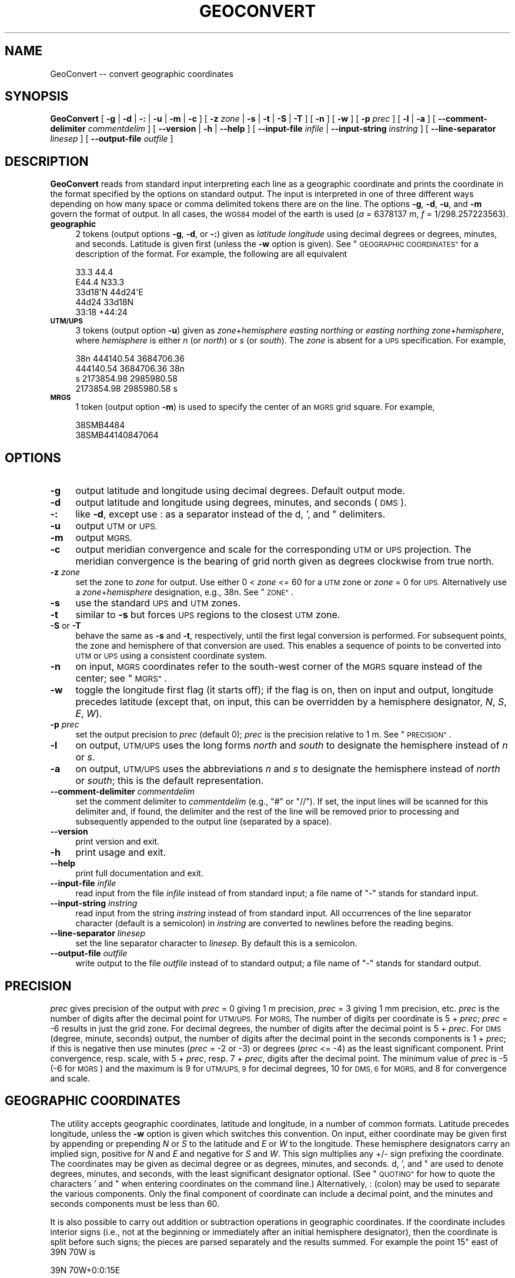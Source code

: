 .\" Automatically generated by Pod::Man 4.14 (Pod::Simple 3.43)
.\"
.\" Standard preamble:
.\" ========================================================================
.de Sp \" Vertical space (when we can't use .PP)
.if t .sp .5v
.if n .sp
..
.de Vb \" Begin verbatim text
.ft CW
.nf
.ne \\$1
..
.de Ve \" End verbatim text
.ft R
.fi
..
.\" Set up some character translations and predefined strings.  \*(-- will
.\" give an unbreakable dash, \*(PI will give pi, \*(L" will give a left
.\" double quote, and \*(R" will give a right double quote.  \*(C+ will
.\" give a nicer C++.  Capital omega is used to do unbreakable dashes and
.\" therefore won't be available.  \*(C` and \*(C' expand to `' in nroff,
.\" nothing in troff, for use with C<>.
.tr \(*W-
.ds C+ C\v'-.1v'\h'-1p'\s-2+\h'-1p'+\s0\v'.1v'\h'-1p'
.ie n \{\
.    ds -- \(*W-
.    ds PI pi
.    if (\n(.H=4u)&(1m=24u) .ds -- \(*W\h'-12u'\(*W\h'-12u'-\" diablo 10 pitch
.    if (\n(.H=4u)&(1m=20u) .ds -- \(*W\h'-12u'\(*W\h'-8u'-\"  diablo 12 pitch
.    ds L" ""
.    ds R" ""
.    ds C` ""
.    ds C' ""
'br\}
.el\{\
.    ds -- \|\(em\|
.    ds PI \(*p
.    ds L" ``
.    ds R" ''
.    ds C`
.    ds C'
'br\}
.\"
.\" Escape single quotes in literal strings from groff's Unicode transform.
.ie \n(.g .ds Aq \(aq
.el       .ds Aq '
.\"
.\" If the F register is >0, we'll generate index entries on stderr for
.\" titles (.TH), headers (.SH), subsections (.SS), items (.Ip), and index
.\" entries marked with X<> in POD.  Of course, you'll have to process the
.\" output yourself in some meaningful fashion.
.\"
.\" Avoid warning from groff about undefined register 'F'.
.de IX
..
.nr rF 0
.if \n(.g .if rF .nr rF 1
.if (\n(rF:(\n(.g==0)) \{\
.    if \nF \{\
.        de IX
.        tm Index:\\$1\t\\n%\t"\\$2"
..
.        if !\nF==2 \{\
.            nr % 0
.            nr F 2
.        \}
.    \}
.\}
.rr rF
.\"
.\" Accent mark definitions (@(#)ms.acc 1.5 88/02/08 SMI; from UCB 4.2).
.\" Fear.  Run.  Save yourself.  No user-serviceable parts.
.    \" fudge factors for nroff and troff
.if n \{\
.    ds #H 0
.    ds #V .8m
.    ds #F .3m
.    ds #[ \f1
.    ds #] \fP
.\}
.if t \{\
.    ds #H ((1u-(\\\\n(.fu%2u))*.13m)
.    ds #V .6m
.    ds #F 0
.    ds #[ \&
.    ds #] \&
.\}
.    \" simple accents for nroff and troff
.if n \{\
.    ds ' \&
.    ds ` \&
.    ds ^ \&
.    ds , \&
.    ds ~ ~
.    ds /
.\}
.if t \{\
.    ds ' \\k:\h'-(\\n(.wu*8/10-\*(#H)'\'\h"|\\n:u"
.    ds ` \\k:\h'-(\\n(.wu*8/10-\*(#H)'\`\h'|\\n:u'
.    ds ^ \\k:\h'-(\\n(.wu*10/11-\*(#H)'^\h'|\\n:u'
.    ds , \\k:\h'-(\\n(.wu*8/10)',\h'|\\n:u'
.    ds ~ \\k:\h'-(\\n(.wu-\*(#H-.1m)'~\h'|\\n:u'
.    ds / \\k:\h'-(\\n(.wu*8/10-\*(#H)'\z\(sl\h'|\\n:u'
.\}
.    \" troff and (daisy-wheel) nroff accents
.ds : \\k:\h'-(\\n(.wu*8/10-\*(#H+.1m+\*(#F)'\v'-\*(#V'\z.\h'.2m+\*(#F'.\h'|\\n:u'\v'\*(#V'
.ds 8 \h'\*(#H'\(*b\h'-\*(#H'
.ds o \\k:\h'-(\\n(.wu+\w'\(de'u-\*(#H)/2u'\v'-.3n'\*(#[\z\(de\v'.3n'\h'|\\n:u'\*(#]
.ds d- \h'\*(#H'\(pd\h'-\w'~'u'\v'-.25m'\f2\(hy\fP\v'.25m'\h'-\*(#H'
.ds D- D\\k:\h'-\w'D'u'\v'-.11m'\z\(hy\v'.11m'\h'|\\n:u'
.ds th \*(#[\v'.3m'\s+1I\s-1\v'-.3m'\h'-(\w'I'u*2/3)'\s-1o\s+1\*(#]
.ds Th \*(#[\s+2I\s-2\h'-\w'I'u*3/5'\v'-.3m'o\v'.3m'\*(#]
.ds ae a\h'-(\w'a'u*4/10)'e
.ds Ae A\h'-(\w'A'u*4/10)'E
.    \" corrections for vroff
.if v .ds ~ \\k:\h'-(\\n(.wu*9/10-\*(#H)'\s-2\u~\d\s+2\h'|\\n:u'
.if v .ds ^ \\k:\h'-(\\n(.wu*10/11-\*(#H)'\v'-.4m'^\v'.4m'\h'|\\n:u'
.    \" for low resolution devices (crt and lpr)
.if \n(.H>23 .if \n(.V>19 \
\{\
.    ds : e
.    ds 8 ss
.    ds o a
.    ds d- d\h'-1'\(ga
.    ds D- D\h'-1'\(hy
.    ds th \o'bp'
.    ds Th \o'LP'
.    ds ae ae
.    ds Ae AE
.\}
.rm #[ #] #H #V #F C
.\" ========================================================================
.\"
.IX Title "GEOCONVERT 1"
.TH GEOCONVERT 1 "2022-06-09" "GeographicLib 2.1" "GeographicLib Utilities"
.\" For nroff, turn off justification.  Always turn off hyphenation; it makes
.\" way too many mistakes in technical documents.
.if n .ad l
.nh
.SH "NAME"
GeoConvert \-\- convert geographic coordinates
.SH "SYNOPSIS"
.IX Header "SYNOPSIS"
\&\fBGeoConvert\fR [ \fB\-g\fR | \fB\-d\fR | \fB\-:\fR | \fB\-u\fR | \fB\-m\fR | \fB\-c\fR ]
[ \fB\-z\fR \fIzone\fR | \fB\-s\fR | \fB\-t\fR | \fB\-S\fR | \fB\-T\fR ]
[ \fB\-n\fR ] [ \fB\-w\fR ] [ \fB\-p\fR \fIprec\fR ] [ \fB\-l\fR | \fB\-a\fR ]
[ \fB\-\-comment\-delimiter\fR \fIcommentdelim\fR ]
[ \fB\-\-version\fR | \fB\-h\fR | \fB\-\-help\fR ]
[ \fB\-\-input\-file\fR \fIinfile\fR | \fB\-\-input\-string\fR \fIinstring\fR ]
[ \fB\-\-line\-separator\fR \fIlinesep\fR ]
[ \fB\-\-output\-file\fR \fIoutfile\fR ]
.SH "DESCRIPTION"
.IX Header "DESCRIPTION"
\&\fBGeoConvert\fR reads from standard input interpreting each line as a
geographic coordinate and prints the coordinate in the format specified
by the options on standard output.  The input is interpreted in one of
three different ways depending on how many space or comma delimited
tokens there are on the line.  The options \fB\-g\fR, \fB\-d\fR, \fB\-u\fR, and \fB\-m\fR
govern the format of output.  In all cases, the \s-1WGS84\s0 model of the earth
is used (\fIa\fR = 6378137 m, \fIf\fR = 1/298.257223563).
.IP "\fBgeographic\fR" 4
.IX Item "geographic"
2 tokens (output options \fB\-g\fR, \fB\-d\fR, or \fB\-:\fR) given as \fIlatitude\fR
\&\fIlongitude\fR using decimal degrees or degrees, minutes, and seconds.
Latitude is given first (unless the \fB\-w\fR option is given).  See
\&\*(L"\s-1GEOGRAPHIC COORDINATES\*(R"\s0 for a description of the format.  For
example, the following are all equivalent
.Sp
.Vb 5
\&    33.3 44.4
\&    E44.4 N33.3
\&    33d18\*(AqN 44d24\*(AqE
\&    44d24 33d18N
\&    33:18 +44:24
.Ve
.IP "\fB\s-1UTM/UPS\s0\fR" 4
.IX Item "UTM/UPS"
3 tokens (output option \fB\-u\fR) given as \fIzone\fR+\fIhemisphere\fR \fIeasting\fR
\&\fInorthing\fR or \fIeasting\fR \fInorthing\fR \fIzone\fR+\fIhemisphere\fR, where
\&\fIhemisphere\fR is either \fIn\fR (or \fInorth\fR) or \fIs\fR (or \fIsouth\fR).  The
\&\fIzone\fR is absent for a \s-1UPS\s0 specification.  For example,
.Sp
.Vb 4
\&    38n 444140.54 3684706.36
\&    444140.54 3684706.36 38n
\&    s 2173854.98 2985980.58
\&    2173854.98 2985980.58 s
.Ve
.IP "\fB\s-1MRGS\s0\fR" 4
.IX Item "MRGS"
1 token (output option \fB\-m\fR) is used to specify the center of an \s-1MGRS\s0
grid square.  For example,
.Sp
.Vb 2
\&    38SMB4484
\&    38SMB44140847064
.Ve
.SH "OPTIONS"
.IX Header "OPTIONS"
.IP "\fB\-g\fR" 4
.IX Item "-g"
output latitude and longitude using decimal degrees.  Default output mode.
.IP "\fB\-d\fR" 4
.IX Item "-d"
output latitude and longitude using degrees, minutes, and seconds (\s-1DMS\s0).
.IP "\fB\-:\fR" 4
.IX Item "-:"
like \fB\-d\fR, except use : as a separator instead of the d, ', and "
delimiters.
.IP "\fB\-u\fR" 4
.IX Item "-u"
output \s-1UTM\s0 or \s-1UPS.\s0
.IP "\fB\-m\fR" 4
.IX Item "-m"
output \s-1MGRS.\s0
.IP "\fB\-c\fR" 4
.IX Item "-c"
output meridian convergence and scale for the corresponding \s-1UTM\s0 or \s-1UPS\s0
projection.  The meridian convergence is the bearing of grid north given
as degrees clockwise from true north.
.IP "\fB\-z\fR \fIzone\fR" 4
.IX Item "-z zone"
set the zone to \fIzone\fR for output.  Use either 0 < \fIzone\fR <=
60 for a \s-1UTM\s0 zone or \fIzone\fR = 0 for \s-1UPS.\s0  Alternatively use a
\&\fIzone\fR+\fIhemisphere\fR designation, e.g., 38n.  See \*(L"\s-1ZONE\*(R"\s0.
.IP "\fB\-s\fR" 4
.IX Item "-s"
use the standard \s-1UPS\s0 and \s-1UTM\s0 zones.
.IP "\fB\-t\fR" 4
.IX Item "-t"
similar to \fB\-s\fR but forces \s-1UPS\s0 regions to the closest \s-1UTM\s0 zone.
.IP "\fB\-S\fR or \fB\-T\fR" 4
.IX Item "-S or -T"
behave the same as \fB\-s\fR and \fB\-t\fR, respectively, until the first legal
conversion is performed.  For subsequent points, the zone and hemisphere
of that conversion are used.  This enables a sequence of points to be
converted into \s-1UTM\s0 or \s-1UPS\s0 using a consistent coordinate system.
.IP "\fB\-n\fR" 4
.IX Item "-n"
on input, \s-1MGRS\s0 coordinates refer to the south-west corner of the \s-1MGRS\s0
square instead of the center; see \*(L"\s-1MGRS\*(R"\s0.
.IP "\fB\-w\fR" 4
.IX Item "-w"
toggle the longitude first flag (it starts off); if the flag is on, then
on input and output, longitude precedes latitude (except that, on input,
this can be overridden by a hemisphere designator, \fIN\fR, \fIS\fR, \fIE\fR,
\&\fIW\fR).
.IP "\fB\-p\fR \fIprec\fR" 4
.IX Item "-p prec"
set the output precision to \fIprec\fR (default 0); \fIprec\fR is the
precision relative to 1 m.  See \*(L"\s-1PRECISION\*(R"\s0.
.IP "\fB\-l\fR" 4
.IX Item "-l"
on output, \s-1UTM/UPS\s0 uses the long forms \fInorth\fR and \fIsouth\fR to
designate the hemisphere instead of \fIn\fR or \fIs\fR.
.IP "\fB\-a\fR" 4
.IX Item "-a"
on output, \s-1UTM/UPS\s0 uses the abbreviations \fIn\fR and \fIs\fR to designate the
hemisphere instead of \fInorth\fR or \fIsouth\fR; this is the default
representation.
.IP "\fB\-\-comment\-delimiter\fR \fIcommentdelim\fR" 4
.IX Item "--comment-delimiter commentdelim"
set the comment delimiter to \fIcommentdelim\fR (e.g., \*(L"#\*(R" or \*(L"//\*(R").  If
set, the input lines will be scanned for this delimiter and, if found,
the delimiter and the rest of the line will be removed prior to
processing and subsequently appended to the output line (separated by a
space).
.IP "\fB\-\-version\fR" 4
.IX Item "--version"
print version and exit.
.IP "\fB\-h\fR" 4
.IX Item "-h"
print usage and exit.
.IP "\fB\-\-help\fR" 4
.IX Item "--help"
print full documentation and exit.
.IP "\fB\-\-input\-file\fR \fIinfile\fR" 4
.IX Item "--input-file infile"
read input from the file \fIinfile\fR instead of from standard input; a file
name of \*(L"\-\*(R" stands for standard input.
.IP "\fB\-\-input\-string\fR \fIinstring\fR" 4
.IX Item "--input-string instring"
read input from the string \fIinstring\fR instead of from standard input.
All occurrences of the line separator character (default is a semicolon)
in \fIinstring\fR are converted to newlines before the reading begins.
.IP "\fB\-\-line\-separator\fR \fIlinesep\fR" 4
.IX Item "--line-separator linesep"
set the line separator character to \fIlinesep\fR.  By default this is a
semicolon.
.IP "\fB\-\-output\-file\fR \fIoutfile\fR" 4
.IX Item "--output-file outfile"
write output to the file \fIoutfile\fR instead of to standard output; a
file name of \*(L"\-\*(R" stands for standard output.
.SH "PRECISION"
.IX Header "PRECISION"
\&\fIprec\fR gives precision of the output with \fIprec\fR = 0 giving 1 m
precision, \fIprec\fR = 3 giving 1 mm precision, etc.  \fIprec\fR is the
number of digits after the decimal point for \s-1UTM/UPS.\s0  For \s-1MGRS,\s0 The
number of digits per coordinate is 5 + \fIprec\fR; \fIprec\fR = \-6 results in
just the grid zone.  For decimal degrees, the number of digits after the
decimal point is 5 + \fIprec\fR.  For \s-1DMS\s0 (degree, minute, seconds) output,
the number of digits after the decimal point in the seconds components
is 1 + \fIprec\fR; if this is negative then use minutes (\fIprec\fR = \-2 or
\&\-3) or degrees (\fIprec\fR <= \-4) as the least significant component.
Print convergence, resp. scale, with 5 + \fIprec\fR, resp. 7 + \fIprec\fR,
digits after the decimal point.  The minimum value of \fIprec\fR is \-5 (\-6
for \s-1MGRS\s0) and the maximum is 9 for \s-1UTM/UPS, 9\s0 for decimal degrees, 10
for \s-1DMS, 6\s0 for \s-1MGRS,\s0 and 8 for convergence and scale.
.SH "GEOGRAPHIC COORDINATES"
.IX Header "GEOGRAPHIC COORDINATES"
The utility accepts geographic coordinates, latitude and longitude, in a
number of common formats.  Latitude precedes longitude, unless the \fB\-w\fR
option is given which switches this convention.  On input, either
coordinate may be given first by appending or prepending \fIN\fR or \fIS\fR to
the latitude and \fIE\fR or \fIW\fR to the longitude.  These hemisphere
designators carry an implied sign, positive for \fIN\fR and \fIE\fR and
negative for \fIS\fR and \fIW\fR.  This sign multiplies any +/\- sign prefixing
the coordinate.  The coordinates may be given as decimal degree or as
degrees, minutes, and seconds.  d, ', and " are used to denote degrees,
minutes, and seconds, with the least significant designator optional.
(See \*(L"\s-1QUOTING\*(R"\s0 for how to quote the characters ' and " when entering
coordinates on the command line.)  Alternatively, : (colon) may be used
to separate the various components.  Only the final component of
coordinate can include a decimal point, and the minutes and seconds
components must be less than 60.
.PP
It is also possible to carry out addition or subtraction operations in
geographic coordinates.  If the coordinate includes interior signs
(i.e., not at the beginning or immediately after an initial hemisphere
designator), then the coordinate is split before such signs; the pieces
are parsed separately and the results summed.  For example the point 15"
east of 39N 70W is
.PP
.Vb 1
\&    39N 70W+0:0:15E
.Ve
.PP
\&\fB\s-1WARNING:\s0\fR \*(L"Exponential\*(R" notation is not recognized for geographic
coordinates.  Thus 7.0E1 is illegal, while 7.0E+1 is parsed
as (7.0E) + (+1), yielding the same result as 8.0E.
.PP
Various unicode characters (encoded with \s-1UTF\-8\s0) may also be used to
denote degrees, minutes, and seconds, e.g., the degree, prime, and
double prime symbols; in addition two single quotes can be used to
represent ".
.PP
The other GeographicLib utilities use the same rules for interpreting
geographic coordinates; in addition, azimuths and arc lengths are
interpreted the same way.
.SH "QUOTING"
.IX Header "QUOTING"
Unfortunately the characters ' and \*(L" have special meanings in many
shells and have to be entered with care.  However note (1) that the
trailing designator is optional and that (2) you can use colons as a
separator character.  Thus 10d20' can be entered as 10d20 or 10:20 and
10d20'30\*(R" can be entered as 10:20:30.
.IP "Unix shells (sh, bash, tsch)" 4
.IX Item "Unix shells (sh, bash, tsch)"
The characters ' and \*(L" can be quoted by preceding them with a \e
(backslash); or you can quote a string containing ' with a pair of \*(R"s.
The two alternatives are illustrated by
.Sp
.Vb 2
\&   echo 10d20\e\*(Aq30\e" "20d30\*(Aq40" | GeoConvert \-d \-p \-1
\&   => 10d20\*(Aq30"N 020d30\*(Aq40"E
.Ve
.Sp
Quoting of command line arguments is similar
.Sp
.Vb 2
\&   GeoConvert \-d \-p \-1 \-\-input\-string "10d20\*(Aq30\e" 20d30\*(Aq40"
\&   => 10d20\*(Aq30"N 020d30\*(Aq40"E
.Ve
.IP "Windows command shell (cmd)" 4
.IX Item "Windows command shell (cmd)"
The ' character needs no quoting; the " character can either be quoted
by a ^ or can be represented by typing ' twice.  (This quoting is
usually unnecessary because the trailing designator can be omitted.)
Thus
.Sp
.Vb 2
\&   echo 10d20\*(Aq30\*(Aq\*(Aq 20d30\*(Aq40 | GeoConvert \-d \-p \-1
\&   => 10d20\*(Aq30"N 020d30\*(Aq40"E
.Ve
.Sp
Use \e to quote the " character in a command line argument
.Sp
.Vb 2
\&   GeoConvert \-d \-p \-1 \-\-input\-string "10d20\*(Aq30\e" 20d30\*(Aq40"
\&   => 10d20\*(Aq30"N 020d30\*(Aq40"E
.Ve
.IP "Input from a file" 4
.IX Item "Input from a file"
No quoting need be done if the input from a file.  Thus each line of the
file \f(CW\*(C`input.txt\*(C'\fR should just contain the plain coordinates.
.Sp
.Vb 1
\&  GeoConvert \-d \-p \-1 < input.txt
.Ve
.SH "MGRS"
.IX Header "MGRS"
\&\s-1MGRS\s0 coordinates represent a square patch of the earth, thus
\&\f(CW\*(C`38SMB4488\*(C'\fR is in zone \f(CW\*(C`38n\*(C'\fR with 444km <= \fIeasting\fR <
445km and 3688km <= \fInorthing\fR < 3689km.  Consistent with
this representation, coordinates are \fItruncated\fR (instead of
\&\fIrounded\fR) to the requested precision.  When an \s-1MGRS\s0 coordinate is
provided as input, \fBGeoConvert\fR treats this as a representative point
within the square.  By default, this representative point is the
\&\fIcenter\fR of the square (\f(CW\*(C`38n 444500 3688500\*(C'\fR in the example above).
(This leads to a stable conversion between \s-1MGRS\s0 and geographic
coordinates.)  However, if the \fB\-n\fR option is given then the
south-west corner of the square is returned instead (\f(CW\*(C`38n 444000
3688000\*(C'\fR in the example above).
.SH "ZONE"
.IX Header "ZONE"
If the input is \fBgeographic\fR, \fBGeoConvert\fR uses the standard rules of
selecting \s-1UTM\s0 vs \s-1UPS\s0 and for assigning the \s-1UTM\s0 zone (with the Norway and
Svalbard exceptions).  If the input is \fB\s-1UTM/UPS\s0\fR or \fB\s-1MGRS\s0\fR, then the
choice between \s-1UTM\s0 and \s-1UPS\s0 and the \s-1UTM\s0 zone mirrors the input.  The \fB\-z\fR
\&\fIzone\fR, \fB\-s\fR, and \fB\-t\fR options allow these rules to be overridden
with \fIzone\fR = 0 being used to indicate \s-1UPS.\s0  For example, the point
.PP
.Vb 1
\&   79.9S 6.1E
.Ve
.PP
corresponds to possible \s-1MGRS\s0 coordinates
.PP
.Vb 3
\&   32CMS4324728161 (standard UTM zone = 32)
\&   31CEM6066227959 (neighboring UTM zone = 31)
\&     BBZ1945517770 (neighboring UPS zone)
.Ve
.PP
then
.PP
.Vb 4
\&   echo 79.9S 6.1E      | GeoConvert \-p \-3 \-m       => 32CMS4328
\&   echo 31CEM6066227959 | GeoConvert \-p \-3 \-m       => 31CEM6027
\&   echo 31CEM6066227959 | GeoConvert \-p \-3 \-m \-s    => 32CMS4328
\&   echo 31CEM6066227959 | GeoConvert \-p \-3 \-m \-z 0  =>   BBZ1917
.Ve
.PP
Is \fIzone\fR is specified with a hemisphere, then this is honored when
printing \s-1UTM\s0 coordinates:
.PP
.Vb 4
\&   echo \-1 3 | GeoConvert \-u         => 31s 500000 9889470
\&   echo \-1 3 | GeoConvert \-u \-z 31   => 31s 500000 9889470
\&   echo \-1 3 | GeoConvert \-u \-z 31s  => 31s 500000 9889470
\&   echo \-1 3 | GeoConvert \-u \-z 31n  => 31n 500000 \-110530
.Ve
.PP
\&\fB\s-1NOTE\s0\fR: the letter in the zone specification for \s-1UTM\s0 is a hemisphere
designator \fIn\fR or \fIs\fR and \fInot\fR an \s-1MGRS\s0 latitude band letter.
Convert the \s-1MGRS\s0 latitude band letter to a hemisphere as follows:
replace \fIC\fR thru \fIM\fR by \fIs\fR (or \fIsouth\fR); replace \fIN\fR thru \fIX\fR by
\&\fIn\fR (or \fInorth\fR).
.SH "EXAMPLES"
.IX Header "EXAMPLES"
.Vb 4
\&   echo 38SMB4488 | GeoConvert         => 33.33424 44.40363
\&   echo 38SMB4488 | GeoConvert \-: \-p 1 => 33:20:03.25N 044:2413.06E
\&   echo 38SMB4488 | GeoConvert \-u      => 38n 444500 3688500
\&   echo E44d24 N33d20 | GeoConvert \-m \-p \-3 => 38SMB4488
.Ve
.PP
GeoConvert can be used to do simple arithmetic using degree, minutes,
and seconds.  For example, sometimes data is tiled in 15 second squares
tagged by the \s-1DMS\s0 representation of the \s-1SW\s0 corner.  The tags of the tile
at 38:59:45N 077:02:00W and its 8 neighbors are then given by
.PP
.Vb 10
\&    t=0:0:15
\&    for y in \-$t +0 +$t; do
\&        for x in \-$t +0 +$t; do
\&            echo 38:59:45N$y 077:02:00W$x
\&        done
\&    done | GeoConvert \-: \-p \-1 | tr \-d \*(Aq: \*(Aq
\&    =>
\&    385930N0770215W
\&    385930N0770200W
\&    385930N0770145W
\&    385945N0770215W
\&    385945N0770200W
\&    385945N0770145W
\&    390000N0770215W
\&    390000N0770200W
\&    390000N0770145W
.Ve
.SH "ERRORS"
.IX Header "ERRORS"
An illegal line of input will print an error message to standard output
beginning with \f(CW\*(C`ERROR:\*(C'\fR and causes \fBGeoConvert\fR to return an exit code
of 1.  However, an error does not cause \fBGeoConvert\fR to terminate;
following lines will be converted.
.SH "ABBREVIATIONS"
.IX Header "ABBREVIATIONS"
.IP "\fB\s-1UTM\s0\fR" 4
.IX Item "UTM"
Universal Transverse Mercator,
<https://en.wikipedia.org/wiki/Universal_Transverse_Mercator_coordinate_system>.
.IP "\fB\s-1UPS\s0\fR" 4
.IX Item "UPS"
Universal Polar Stereographic,
<https://en.wikipedia.org/wiki/Universal_Polar_Stereographic>.
.IP "\fB\s-1MGRS\s0\fR" 4
.IX Item "MGRS"
Military Grid Reference System,
<https://en.wikipedia.org/wiki/Military_grid_reference_system>.
.IP "\fB\s-1WGS84\s0\fR" 4
.IX Item "WGS84"
World Geodetic System 1984,
<https://en.wikipedia.org/wiki/WGS84>.
.SH "SEE ALSO"
.IX Header "SEE ALSO"
An online version of this utility is availbable at
<https://geographiclib.sourceforge.io/cgi\-bin/GeoConvert>.
.PP
The algorithms for the transverse Mercator projection are described in
C. F. F. Karney, \fITransverse Mercator with an accuracy of a few
nanometers\fR, J. Geodesy \fB85\fR(8), 475\-485 (Aug. 2011); \s-1DOI\s0
<https://doi.org/10.1007/s00190\-011\-0445\-3>; preprint
<https://arxiv.org/abs/1002.1417>.
.SH "AUTHOR"
.IX Header "AUTHOR"
\&\fBGeoConvert\fR was written by Charles Karney.
.SH "HISTORY"
.IX Header "HISTORY"
\&\fBGeoConvert\fR was added to GeographicLib,
<https://geographiclib.sourceforge.io>, in 2009\-01.
